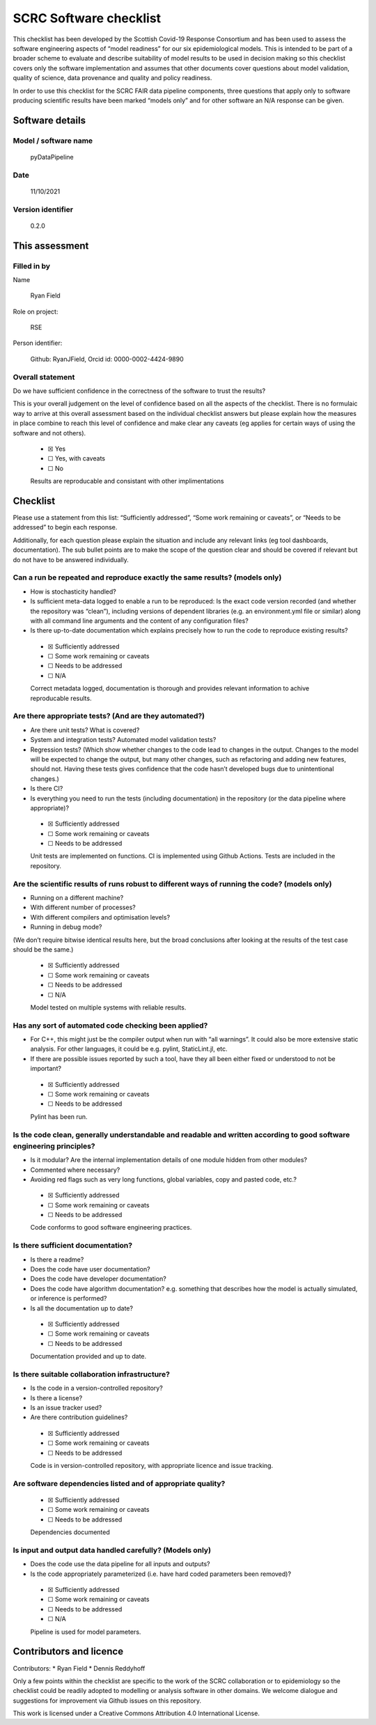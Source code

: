 SCRC Software checklist
=======================

This checklist has been developed by the Scottish Covid-19 Response
Consortium and has been used to assess the software engineering aspects
of “model readiness” for our six epidemiological models. This is
intended to be part of a broader scheme to evaluate and describe
suitability of model results to be used in decision making so this
checklist covers only the software implementation and assumes that other
documents cover questions about model validation, quality of science,
data provenance and quality and policy readiness.

In order to use this checklist for the SCRC FAIR data pipeline
components, three questions that apply only to software producing
scientific results have been marked “models only” and for other software
an N/A response can be given.

Software details
----------------

Model / software name
~~~~~~~~~~~~~~~~~~~~~

   pyDataPipeline

Date
~~~~

   11/10/2021

Version identifier
~~~~~~~~~~~~~~~~~~

   0.2.0

This assessment
---------------

Filled in by
~~~~~~~~~~~~

Name

   Ryan Field

Role on project:

   RSE

Person identifier:

   Github: RyanJField, Orcid id: 0000-0002-4424-9890

Overall statement
~~~~~~~~~~~~~~~~~

Do we have sufficient confidence in the correctness of the software to
trust the results?

This is your overall judgement on the level of confidence based on all
the aspects of the checklist. There is no formulaic way to arrive at
this overall assessment based on the individual checklist answers but
please explain how the measures in place combine to reach this level of
confidence and make clear any caveats (eg applies for certain ways of
using the software and not others).

   -  ☒ Yes
   -  ☐ Yes, with caveats
   -  ☐ No

   Results are reproducable and consistant with other implimentations

Checklist
---------

Please use a statement from this list: “Sufficiently addressed”, “Some
work remaining or caveats”, or “Needs to be addressed” to begin each
response.

Additionally, for each question please explain the situation and include
any relevant links (eg tool dashboards, documentation). The sub bullet
points are to make the scope of the question clear and should be covered
if relevant but do not have to be answered individually.

Can a run be repeated and reproduce exactly the same results? (models only)
~~~~~~~~~~~~~~~~~~~~~~~~~~~~~~~~~~~~~~~~~~~~~~~~~~~~~~~~~~~~~~~~~~~~~~~~~~~

-  How is stochasticity handled?
-  Is sufficient meta-data logged to enable a run to be reproduced: Is
   the exact code version recorded (and whether the repository was
   “clean”), including versions of dependent libraries (e.g. an
   environment.yml file or similar) along with all command line
   arguments and the content of any configuration files?
-  Is there up-to-date documentation which explains precisely how to run
   the code to reproduce existing results?

..

   -  ☒ Sufficiently addressed
   -  ☐ Some work remaining or caveats
   -  ☐ Needs to be addressed
   -  ☐ N/A

   Correct metadata logged, documentation is thorough and provides
   relevant information to achive reproducable results.

Are there appropriate tests? (And are they automated?)
~~~~~~~~~~~~~~~~~~~~~~~~~~~~~~~~~~~~~~~~~~~~~~~~~~~~~~

-  Are there unit tests? What is covered?
-  System and integration tests? Automated model validation tests?
-  Regression tests? (Which show whether changes to the code lead to
   changes in the output. Changes to the model will be expected to
   change the output, but many other changes, such as refactoring and
   adding new features, should not. Having these tests gives confidence
   that the code hasn’t developed bugs due to unintentional changes.)
-  Is there CI?
-  Is everything you need to run the tests (including documentation) in
   the repository (or the data pipeline where appropriate)?

..

   -  ☒ Sufficiently addressed
   -  ☐ Some work remaining or caveats
   -  ☐ Needs to be addressed

   Unit tests are implemented on functions. CI is implemented using
   Github Actions. Tests are included in the repository.

Are the scientific results of runs robust to different ways of running the code? (models only)
~~~~~~~~~~~~~~~~~~~~~~~~~~~~~~~~~~~~~~~~~~~~~~~~~~~~~~~~~~~~~~~~~~~~~~~~~~~~~~~~~~~~~~~~~~~~~~

-  Running on a different machine?
-  With different number of processes?
-  With different compilers and optimisation levels?
-  Running in debug mode?

(We don’t require bitwise identical results here, but the broad
conclusions after looking at the results of the test case should be the
same.)

   -  ☒ Sufficiently addressed
   -  ☐ Some work remaining or caveats
   -  ☐ Needs to be addressed
   -  ☐ N/A

   Model tested on multiple systems with reliable results.

Has any sort of automated code checking been applied?
~~~~~~~~~~~~~~~~~~~~~~~~~~~~~~~~~~~~~~~~~~~~~~~~~~~~~

-  For C++, this might just be the compiler output when run with “all
   warnings”. It could also be more extensive static analysis. For other
   languages, it could be e.g. pylint, StaticLint.jl, etc.
-  If there are possible issues reported by such a tool, have they all
   been either fixed or understood to not be important?

..

   -  ☒ Sufficiently addressed
   -  ☐ Some work remaining or caveats
   -  ☐ Needs to be addressed

   Pylint has been run.

Is the code clean, generally understandable and readable and written according to good software engineering principles?
~~~~~~~~~~~~~~~~~~~~~~~~~~~~~~~~~~~~~~~~~~~~~~~~~~~~~~~~~~~~~~~~~~~~~~~~~~~~~~~~~~~~~~~~~~~~~~~~~~~~~~~~~~~~~~~~~~~~~~~

-  Is it modular? Are the internal implementation details of one module
   hidden from other modules?
-  Commented where necessary?
-  Avoiding red flags such as very long functions, global variables,
   copy and pasted code, etc.?

..

   -  ☒ Sufficiently addressed
   -  ☐ Some work remaining or caveats
   -  ☐ Needs to be addressed

   Code conforms to good software engineering practices.

Is there sufficient documentation?
~~~~~~~~~~~~~~~~~~~~~~~~~~~~~~~~~~

-  Is there a readme?
-  Does the code have user documentation?
-  Does the code have developer documentation?
-  Does the code have algorithm documentation? e.g. something that
   describes how the model is actually simulated, or inference is
   performed?
-  Is all the documentation up to date?

..

   -  ☒ Sufficiently addressed
   -  ☐ Some work remaining or caveats
   -  ☐ Needs to be addressed

   Documentation provided and up to date.

Is there suitable collaboration infrastructure?
~~~~~~~~~~~~~~~~~~~~~~~~~~~~~~~~~~~~~~~~~~~~~~~

-  Is the code in a version-controlled repository?
-  Is there a license?
-  Is an issue tracker used?
-  Are there contribution guidelines?

..

   -  ☒ Sufficiently addressed
   -  ☐ Some work remaining or caveats
   -  ☐ Needs to be addressed

   Code is in version-controlled repository, with appropriate licence
   and issue tracking.

Are software dependencies listed and of appropriate quality?
~~~~~~~~~~~~~~~~~~~~~~~~~~~~~~~~~~~~~~~~~~~~~~~~~~~~~~~~~~~~

   -  ☒ Sufficiently addressed
   -  ☐ Some work remaining or caveats
   -  ☐ Needs to be addressed

   Dependencies documented

Is input and output data handled carefully? (Models only)
~~~~~~~~~~~~~~~~~~~~~~~~~~~~~~~~~~~~~~~~~~~~~~~~~~~~~~~~~

-  Does the code use the data pipeline for all inputs and outputs?
-  Is the code appropriately parameterized (i.e. have hard coded
   parameters been removed)?

..

   -  ☒ Sufficiently addressed
   -  ☐ Some work remaining or caveats
   -  ☐ Needs to be addressed
   -  ☐ N/A

   Pipeline is used for model parameters.

Contributors and licence
------------------------

Contributors: \* Ryan Field \* Dennis Reddyhoff

Only a few points within the checklist are specific to the work of the
SCRC collaboration or to epidemiology so the checklist could be readily
adopted to modelling or analysis software in other domains. We welcome
dialogue and suggestions for improvement via Github issues on this
repository.

This work is licensed under a Creative Commons Attribution 4.0
International License.
